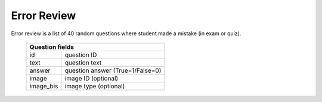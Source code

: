 Error Review
------------

Error review is a list of 40 random questions where student made a mistake
(in exam or quiz).

  =========  ================================
  Question fields
  ===========================================
  id         question ID
  text       question text
  answer     question answer (True=1/False=0)
  image      image ID (optional)
  image_bis  image type (optional)
  =========  ================================

.. http:get:: /errorreview

   **Access**: student, guest

   Get error review questions.

   **Example requests**:

   .. sourcecode:: http

      GET /v1/errorreview HTTP/1.1

   .. sourcecode:: http

      GET /v1/errorreview?lang=fr HTTP/1.1


   **Example response**:

   .. sourcecode:: http

      HTTP/1.1 200 OK
      Content-Type: application/json; charset=utf-8

      {
        "status": 200,
        "questions": [
          {
            "answer": 0,
            "text": "Question text1",
            "image": 234,
            "id": 12
          },
          {
            "answer": 1,
            "text": "Question text2",
            "image": 34,
            "id": 103,
            "image_bis": "b"
          },
          {
            "answer": 1,
            "text": "Question text3",
            "id": 208
          }
        ]
      }

   :query lang: Question language: *it*, *fr*, *de*.
     This parameter is optional (default: *it*).

   :statuscode 200: Everything is ok.
   :statuscode 401: Unauthorized.
   :statuscode 403: Forbidden.


.. http:post:: /errorreview

   **Access**: student, guest

   Send answers for the error review questions.
   List of questions is not fixed to 40.

   **Example request**:

   .. sourcecode:: http

      POST /v1/errorreview HTTP/1.1
      Content-Type: application/json; charset=utf-8

      {
        "questions": [1,2,3,10],
        "answers": [1,0,0,1]
      }

   **Example response**:

   .. sourcecode:: http

      HTTP/1.1 200 OK
      Content-Type: application/json; charset=utf-8

      {
        "status": 200,
      }

   =========  ==========================
   Request fields
   =====================================
   questions  List of answered questions
   answers    List of answers.

              *1* - Positive answer;
              *0* - Negative answer.

              *Number of answers must
              be the same as questions.*
   =========  ==========================

   :statuscode 200: Everything is ok.

   :statuscode 401: Unauthorized.
   :statuscode 403: Forbidden.

   :statuscode 400: Not a JSON.
      Client sent malformed JSON string.

   :statuscode 400: Missing parameter.
      At least one of the parameters missing.

   :statuscode 400: Parameters length mismatch.
      Lists has different numbers of elements.

   :statuscode 400: Empty list.

   :statuscode 400: Invalid value.
      List element is not a number.
